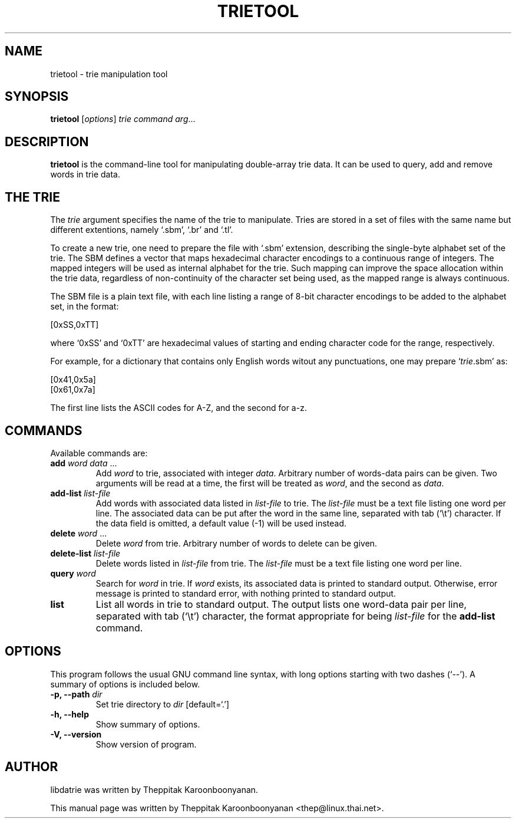 .\"                                      Hey, EMACS: -*- nroff -*-
.\" First parameter, NAME, should be all caps
.\" Second parameter, SECTION, should be 1-8, maybe w/ subsection
.\" other parameters are allowed: see man(7), man(1)
.TH TRIETOOL 1 "OCTOBER 2006"
.\" Please adjust this date whenever revising the manpage.
.\"
.\" Some roff macros, for reference:
.\" .nh        disable hyphenation
.\" .hy        enable hyphenation
.\" .ad l      left justify
.\" .ad b      justify to both left and right margins
.\" .nf        disable filling
.\" .fi        enable filling
.\" .br        insert line break
.\" .sp <n>    insert n+1 empty lines
.\" for manpage-specific macros, see man(7)
.SH NAME
trietool \- trie manipulation tool
.SH SYNOPSIS
.B trietool
.RI [ options ] " trie command arg" ...
.SH DESCRIPTION
\fBtrietool\fP is the command-line tool for manipulating double-array trie 
data.  It can be used to query, add and remove words in trie data.
.PP
.SH THE TRIE
The \fItrie\fP argument specifies the name of the trie to manipulate. 
Tries are stored in a set of files with the same name but different 
extentions, namely `.sbm', `.br' and `.tl'.
.PP
To create a new trie, one need to prepare the file with `.sbm' extension, 
describing the single-byte alphabet set of the trie.  The SBM defines a 
vector that maps hexadecimal character encodings to a continuous range of 
integers. The mapped integers will be used as internal alphabet for the trie. 
Such mapping can improve the space allocation within the trie data, regardless 
of non-continuity of the character set being used, as the mapped range is 
always continuous.
.PP
The SBM file is a plain text file, with each line listing a range of 8-bit 
character encodings to be added to the alphabet set, in the format:
.PP
.Vb 1
    [0xSS,0xTT]
.Ve
.PP
where `0xSS' and `0xTT' are hexadecimal values of starting and ending 
character code for the range, respectively.
.PP
For example, for a dictionary that contains only English words witout any 
punctuations, one may prepare `\fItrie\fP.sbm' as:
.PP
.Vb 2
    [0x41,0x5a]
    [0x61,0x7a]
.Ve
.PP
The first line lists the ASCII codes for A-Z, and the second for a-z.
.SH COMMANDS
Available commands are:
.TP
\fBadd\fP \fIword data\fP ...
Add \fIword\fP to trie, associated with integer \fIdata\fP.  Arbitrary number of
words-data pairs can be given.  Two arguments will be read at a time, the first 
will be treated as \fIword\fP, and the second as \fIdata\fP.
.TP
\fBadd-list\fP \fIlist-file\fP
Add words with associated data listed in \fIlist-file\fP to trie.  The 
\fIlist-file\fP must be a text file listing one word per line.  The associated
data can be put after the word in the same line, separated with tab (`\\t')
character.  If the data field is omitted, a default value (\-1) will be used
instead.
.TP
\fBdelete\fP \fIword\fP ...
Delete \fIword\fP from trie.  Arbitrary number of words to delete can be given.
.TP
\fBdelete-list\fP \fIlist-file\fP
Delete words listed in \fIlist-file\fP from trie.  The \fIlist-file\fP must be 
a text file listing one word per line.
.TP
\fBquery\fP \fIword\fP
Search for \fIword\fP in trie.  If \fIword\fP exists, its associated data
is printed to standard output.  Otherwise, error message is printed to standard
error, with nothing printed to standard output.
.TP
\fBlist\fP
List all words in trie to standard output.  The output lists one word-data pair
per line, separated with tab (`\\t') character, the format appropriate for
being \fIlist-file\fP for the \fBadd-list\fP command.
.SH OPTIONS
This program follows the usual GNU command line syntax, with long
options starting with two dashes (`\-\-').
A summary of options is included below.
.TP
.B \-p, \-\-path \fIdir\fP
Set trie directory to \fIdir\fP [default=`.']
.TP
.B \-h, \-\-help
Show summary of options.
.TP
.B \-V, \-\-version
Show version of program.
.br
.SH AUTHOR
libdatrie was written by Theppitak Karoonboonyanan.
.PP
This manual page was written by Theppitak Karoonboonyanan <thep@linux.thai.net>.
